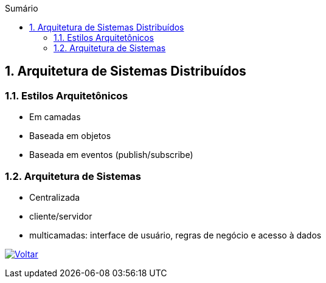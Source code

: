 :imagesdir: ../images
:allow-uri-read:
:source-highlighter: highlightjs
:icons: font
:numbered:
:listing-caption: Listagem
:figure-caption: Figura
ifdef::env-github[:toc:]
ifndef::env-github[:toc: left]
:toc-title: Sumário
:toclevels: 3

ifdef::env-github[:outfilesuffix: .adoc]

== Arquitetura de Sistemas Distribuídos

ifdef::env-github[]
:outfilesuffix: .adoc
:caution-caption: :fire:
:important-caption: :exclamation:
:note-caption: :paperclip:
:tip-caption: :bulb:
:warning-caption: :warning:
endif::[]

=== Estilos Arquitetônicos
- Em camadas
- Baseada em objetos
- Baseada em eventos (publish/subscribe)

=== Arquitetura de Sistemas

- Centralizada
    - cliente/servidor
    - multicamadas: interface de usuário, regras de negócio e acesso à dados

ifndef::env-github[image:back.png[alt=Voltar, link=../]]
